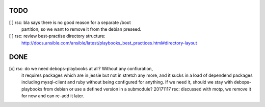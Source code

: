 TODO
====

[ ] rsc: bla says there is no good reason for a separate /boot
    partition, so we want to remove it from the debian preseed.

[ ] rsc: review best-practise directory structure:
    http://docs.ansible.com/ansible/latest/playbooks_best_practices.html#directory-layout

DONE
====

[x] rsc: do we need debops-playbooks at all? Without any confiuration,
    it requires packages which are in jessie but not in stretch any more,
    and it sucks in a load of dependend packages including mysql-client and
    ruby without being configured for anything. If we need it, should we
    stay with debops-playbooks from debian or use a defined version in a
    submodule?
    20171117 rsc: discussed with motp, we remove it for now and can
    re-add it later.

